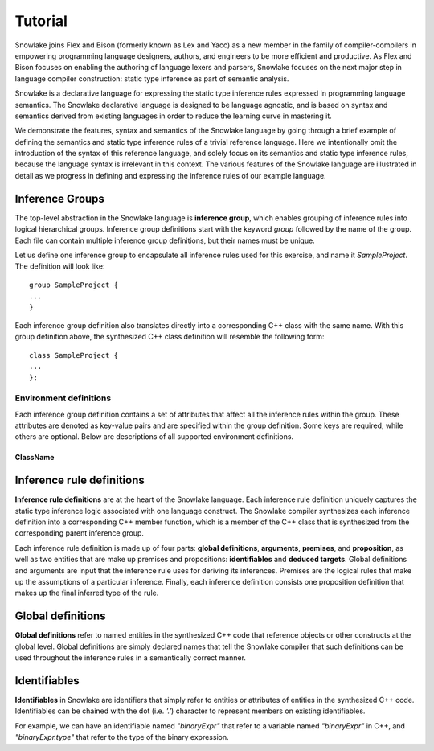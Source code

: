 .. Copyright William Li. All rights reserved.

********
Tutorial
********

Snowlake joins Flex and Bison (formerly known as Lex and Yacc) as a new
member in the family of compiler-compilers in empowering programming language
designers, authors, and engineers to be more efficient and productive.
As Flex and Bison focuses on enabling the authoring of language lexers and
parsers, Snowlake focuses on the next major step in language compiler
construction: static type inference as part of semantic analysis.

Snowlake is a declarative language for expressing the static type inference
rules expressed in programming language semantics. The Snowlake declarative
language is designed to be language agnostic, and is based on syntax and
semantics derived from existing languages in order to reduce the learning
curve in mastering it.

We demonstrate the features, syntax and semantics of the Snowlake language
by going through a brief example of defining the semantics and static type
inference rules of a trivial reference language. Here we intentionally omit
the introduction of the syntax of this reference language, and solely focus
on its semantics and static type inference rules, because the language syntax
is irrelevant in this context. The various features of the Snowlake language
are illustrated in detail as we progress in defining and expressing the
inference rules of our example language.


Inference Groups
################

The top-level abstraction in the Snowlake language is **inference group**,
which enables grouping of inference rules into logical hierarchical groups.
Inference group definitions start with the keyword `group` followed by the
name of the group. Each file can contain multiple inference group definitions,
but their names must be unique.

Let us define one inference group to encapsulate all inference rules used
for this exercise, and name it `SampleProject`. The definition will
look like::

  group SampleProject {
  ...
  }

Each inference group definition also translates directly into a corresponding
C++ class with the same name. With this group definition above, the
synthesized C++ class definition will resemble the following form::

  class SampleProject {
  ...
  };


Environment definitions
***********************

Each inference group definition contains a set of attributes that affect
all the inference rules within the group. These attributes are denoted as
key-value pairs and are specified within the group definition.
Some keys are required, while others are optional.
Below are descriptions of all supported environment definitions.

ClassName
^^^^^^^^^


Inference rule definitions
##########################

**Inference rule definitions** are at the heart of the Snowlake language.
Each inference rule definition uniquely captures the static type inference
logic associated with one language construct. The Snowlake compiler
synthesizes each inference definition into a corresponding C++ member
function, which is a member of the C++ class that is synthesized from the
corresponding parent inference group.

Each inference rule definition is made up of four parts:
**global definitions**, **arguments**, **premises**, and **proposition**,
as well as two entities that are make up premises and propositions:
**identifiables** and **deduced targets**.
Global definitions and arguments are input that the inference rule uses
for deriving its inferences. Premises are the logical rules that make up
the assumptions of a particular inference. Finally, each inference
definition consists one proposition definition that makes up the final
inferred type of the rule.


Global definitions
##################

**Global definitions** refer to named entities in the synthesized C++ code
that reference objects or other constructs at the global level.
Global definitions are simply declared names that tell the Snowlake compiler
that such definitions can be used throughout the inference rules in a
semantically correct manner.


Identifiables
#############

**Identifiables** in Snowlake are identifiers that simply refer to entities
or attributes of entities in the synthesized C++ code. Identifiables can be
chained with the dot (i.e. `'.'`) character to represent members on
existing identifiables.

For example, we can have an identifiable named `"binaryExpr"` that refer
to a variable named `"binaryExpr"` in C++, and `"binaryExpr.type"` that refer
to the type of the binary expression.

